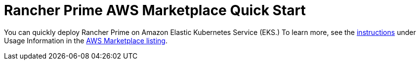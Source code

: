 = Rancher Prime AWS Marketplace Quick Start
:description: Deploy SUSE Rancher from the AWS Marketplace listing.

+++<head>++++++<link rel="canonical" href="https://ranchermanager.docs.rancher.com/getting-started/quick-start-guides/deploy-rancher-manager/aws-marketplace">++++++</link>++++++</head>+++

You can quickly deploy Rancher Prime on Amazon Elastic Kubernetes Service (EKS.) To learn more, see the https://suse-enceladus.github.io/marketplace-docs/rancher-prime/aws/?repository=rancher-payg-billing-adapter-llc-prd[instructions] under Usage Information in the https://aws.amazon.com/marketplace/pp/prodview-f2bvszurj2p2c[AWS Marketplace listing].
